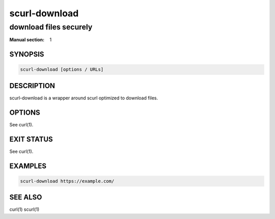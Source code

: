 ##############
scurl-download
##############

download files securely
#######################

:Manual section: 1

SYNOPSIS
========

.. code-block:: sh

  scurl-download [options / URLs]

DESCRIPTION
===========

scurl-download is a wrapper around scurl optimized to download files.

OPTIONS
=======

See curl(1).

EXIT STATUS
===========

See curl(1).

EXAMPLES
========

.. code-block:: sh

  scurl-download https://example.com/

SEE ALSO
========

curl(1) scurl(1)
